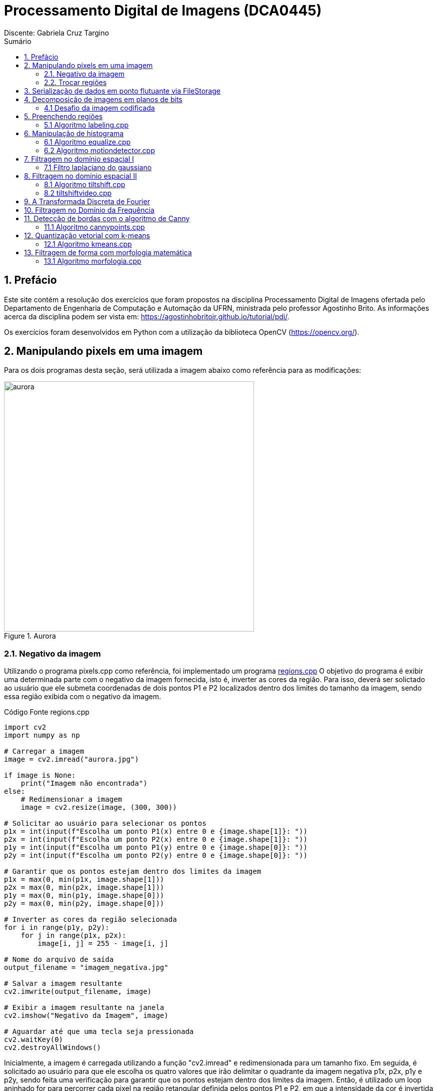 = Processamento Digital de Imagens (DCA0445)
Discente: Gabriela Cruz Targino
:toc: left
:toc-title: Sumário
:doctype: book

== 1. Prefácio

[.text-justify]
Este site contém a resolução dos exercícios que foram propostos na disciplina Processamento Digital de Imagens ofertada pelo Departamento de Engenharia de Computação e Automação da UFRN, ministrada pelo professor Agostinho Brito. As informações acerca da disciplina podem ser vista em: https://agostinhobritojr.github.io/tutorial/pdi/.

Os exercícios foram desenvolvidos em Python com a utilização da biblioteca OpenCV (https://opencv.org/).

== 2. Manipulando pixels em uma imagem
[.text-justify]
Para os dois programas desta seção, será utilizada a imagem abaixo como referência para as modificações:
[#aurora.jpg]
.Aurora
image::aurora.jpg[aurora, 500, 500]


=== 2.1. Negativo da imagem

[.text-justify]
Utilizando o programa pixels.cpp como referência, foi implementado um programa <<regions,regions.cpp>> O objetivo do programa é exibir uma determinada parte com o negativo da imagem fornecida, isto é, inverter as cores da região. Para isso, deverá ser solictado ao usuário que ele submeta coordenadas de dois pontos P1 e P2 localizados dentro dos limites do tamanho da imagem, sendo essa região exibida com o negativo da imagem.

[#regions.cpp]
.Código Fonte regions.cpp
[source,regions]
----
import cv2
import numpy as np

# Carregar a imagem
image = cv2.imread("aurora.jpg")

if image is None:
    print("Imagem não encontrada")
else:
    # Redimensionar a imagem
    image = cv2.resize(image, (300, 300))

# Solicitar ao usuário para selecionar os pontos
p1x = int(input(f"Escolha um ponto P1(x) entre 0 e {image.shape[1]}: "))
p2x = int(input(f"Escolha um ponto P2(x) entre 0 e {image.shape[1]}: "))
p1y = int(input(f"Escolha um ponto P1(y) entre 0 e {image.shape[0]}: "))
p2y = int(input(f"Escolha um ponto P2(y) entre 0 e {image.shape[0]}: "))

# Garantir que os pontos estejam dentro dos limites da imagem
p1x = max(0, min(p1x, image.shape[1]))
p2x = max(0, min(p2x, image.shape[1]))
p1y = max(0, min(p1y, image.shape[0]))
p2y = max(0, min(p2y, image.shape[0]))

# Inverter as cores da região selecionada
for i in range(p1y, p2y):
    for j in range(p1x, p2x):
        image[i, j] = 255 - image[i, j]

# Nome do arquivo de saída
output_filename = "imagem_negativa.jpg"

# Salvar a imagem resultante
cv2.imwrite(output_filename, image)

# Exibir a imagem resultante na janela
cv2.imshow("Negativo da Imagem", image)

# Aguardar até que uma tecla seja pressionada
cv2.waitKey(0)
cv2.destroyAllWindows()
----

[.text-justify]
Inicialmente, a imagem é carregada utilizando a função "cv2.imread" e redimensionada para um tamanho fixo. Em seguida, é solicitado ao usuário para que ele escolha os quatro valores que irão delimitar o quadrante da imagem negativa p1x, p2x, p1y e p2y, sendo feita uma verificação para garantir que os pontos estejam dentro dos limites da imagem. Então, é utilizado um loop aninhado for para percorrer cada pixel na região retangular definida pelos pontos P1 e P2, em que a intensidade da cor é invertida para cada pixel, o que cria uma imagem negativa dentro da região.

[#imagem_negativa.jpg]
.Região negativa
image::imagem_negativa.jpg[imagem_negativa, 300, 300]

=== 2.2. Trocar regiões

[.text-justify]
Utilizando o programa pixels.cpp como referência, foi implementado um programa <<trocaregioes,trocaregioes.cpp>> cujo objetivo é trocar os quadrantes em diagonal na imagem. 

[#trocaregioes.cpp]
.Código Fonte trocaregioes.cpp
[source,trocaregioes]
----
import cv2
import sys
import numpy as np

image = cv2.imread('aurora.jpg', cv2.IMREAD_GRAYSCALE)
if (image is None):
    print("Imagem não encontrada")

# Obter altura e largura da imagem    
altura, largura = image.shape

# Obter os quadrantes da imagem original
primeiroQuadrante = image[0:altura//2,0:largura//2]
segundoQuadrante = image[0:altura//2,largura//2:largura]
terceiroQuadrante = image[altura//2:altura,0:largura//2]
quartoQuadrante = image[altura//2:altura,largura//2:largura]

# Criar uma nova imagem com os quadrantes da imagem original trocados
imgTrocada = np.zeros((altura, largura), np.uint8)   
imgTrocada[0:altura//2,0:largura//2] = quartoQuadrante
imgTrocada[0:altura//2,largura//2:largura] = terceiroQuadrante
imgTrocada[altura//2:altura,0:largura//2] = segundoQuadrante
imgTrocada[altura//2:altura,largura//2:largura] = primeiroQuadrante

# Exibir imagem com quadrantes trocados
cv2.namedWindow('Imagem com Quadrantes Trocados', cv2.WINDOW_AUTOSIZE)
cv2.imshow('Imagem com Quadrantes Trocados', imgTrocada)

# Aguardar até que uma tecla seja pressionada
cv2.waitKey(0)
cv2.destroyAllWindows()
----

[.text-justify]
Para inverter os quadrantes da imagem, primeiro foi necessário obter a altura e largura da imagem a partir do método .shape, para dividi-la em quatro quadrantes em seguida. Então, foi criada uma nova imagem com tons de cinza contendo os quadrantes da imagem original reorganizados em posições opostas.

[#quadrantes_trocados.png]
.Quadrantes trocados
image::quadrantes_trocados.png[quadrantes_trocados]

== 3. Serialização de dados em ponto flutuante via FileStorage

== 4. Decomposição de imagens em planos de bits

=== 4.1 Desafio da imagem codificada
[.text-justify]
Utilizando o programa esteg-encode.cpp como referência, foi implementado um programa <<decodificacao,decodificacao.cpp>>. O objetivo do programa é recuperar a imagem codificada de uma imagem resultante de esteganografia. Para isso, será utilizada a imagem codificada abaixo.

[#esteganografia.png]
.Imagem codificada
image::esteganografia.png[esteganografia]

[#decodificacao.cpp]
.Código Fonte decodificacao.cpp
[source,decodificacao]
----
import cv2

# Carregar a imagem
imagemFinal = cv2.imread("esteganografia.png")

# Verificar se a imagem foi carregada com sucesso
if imagemFinal is None:
    print("Imagem não encontrada")
else:
    # Clonar a imagem para trabalhar com uma cópia
    imagemEscondida = imagemFinal.copy()

    # Exibir a imagem original
    cv2.imshow("", imagemFinal)
    cv2.waitKey()
    cv2.destroyWindow("")

    nbits = 3  # Número de bits para deslocamento

    # Aplicar o deslocamento nos canais de cores
    for i in range(imagemEscondida.shape[0]):
        for j in range(imagemEscondida.shape[1]):
            valEscondida = imagemEscondida[i, j]
            valEscondida[0] = valEscondida[0] << (8 - nbits)
            valEscondida[1] = valEscondida[1] << (8 - nbits)
            valEscondida[2] = valEscondida[2] << (8 - nbits)
            imagemEscondida[i, j] = valEscondida

    # Exibir a imagem com os canais deslocados
    cv2.imshow("", imagemEscondida)
    # Nome do arquivo de saída
    output_filename = "esteganografia_escondida.jpg"

    # Salvar a imagem resultante
    cv2.imwrite(output_filename, imagemEscondida)
    cv2.waitKey()
    cv2.destroyAllWindows()
----

[.text-justify]
O código acima realiza uma operação de deslocamento de bits nos canais de cores de uma imagem como técnica para desvendar a imagem, sendo o número de bits para deslocamento configurado como 3 bits. 

[.text-justify]
Para aplicar o deslocamento nos canais de cores, são utilizados loops aninhados para iterar por todos os pixels da imagem. Para cada pixel, os bits menos significativos da imagem codificada são deslocados à esquerda em (8 - nbits).

[.text-justify]
Como resultado, foi obtida a imagem abaixo:

[#esteganografia_escondida.jpg]
.Imagem decodificada
image::esteganografia_escondida.jpg[esteganografia_escondida]

== 5. Preenchendo regiões
=== 5.1 Algoritmo labeling.cpp
[.text-justify]
Com base no programa labeling.cpp, foi desenvolvido um programa <<preencheregioes,preencheregioes.cpp>> com o objetivo de:

1. Rotular elementos caso existam mais de 255 na imagem;
2. Fazer a contagem de regiões com ou sem buracos internos na imagem. 

[.text-justify]
Para isso, foi utilizado como base a imagem abaixo:

[#bolhas.png]
.Bolhas
image::bolhas.png[bolhas]

[#preencheregioes.cpp]
.Código Fonte preencheregioes.cpp
[source,preencheregioes]
----
import cv2
import numpy as np

# Carregar a imagem em escala de cinza
original = cv2.imread("bolhas.png", cv2.IMREAD_GRAYSCALE)

# Verificar se a imagem foi carregada com sucesso
if original is None:
    print("Imagem não encontrada")
else:
    image = original.copy()
    p = (0, 0)
    n_com_furos = 0
    n_sem_furos = 0

    # Retirar as bolhas que estejam nas bordas
    for i in range(image.shape[0]):
        # Borda esquerda
        if image[i, 0] == 255:
            p = (0, i)
            cv2.floodFill(image, None, p, 0)
        # Borda direita
        if image[i, -1] == 255:
            p = (image.shape[1] - 1, i)
            cv2.floodFill(image, None, p, 0)

    for i in range(image.shape[1]):
        # Borda superior
        if image[0, i] == 255:
            p = (i, 0)
            cv2.floodFill(image, None, p, 0)
        # Borda inferior
        if image[-1, i] == 255:
            p = (i, image.shape[0] - 1)
            cv2.floodFill(image, None, p, 0)

    # Preencher fundo com cor diferente
    p = (0, 0)
    cv2.floodFill(image, None, p, 1)

    # Bolhas com 1 furo ou mais
    for i in range(image.shape[0]):
        for j in range(image.shape[1]):
            if image[i, j] == 0 and image[i - 1, j - 1] == 255:
                n_com_furos += 1

                p = (j - 1, i - 1)
                cv2.floodFill(image, None, p, 80)

                p = (j, i)
                cv2.floodFill(image, None, p, 128)

            # Furos dentro de bolhas já contadas
            if image[i, j] == 255 and image[i - 1, j - 1] == 128:
                p = (j, i)
                cv2.floodFill(image, None, p, 180)

    # Bolhas sem furos
    for i in range(image.shape[0]):
        for j in range(image.shape[1]):
            if image[i, j] == 255:
                n_sem_furos += 1
                p = (j, i)
                cv2.floodFill(image, None, p, 254)
    
    total = n_com_furos + n_sem_furos

    print("Bolhas com furos:", n_com_furos)
    print("Bolhas sem furos:", n_sem_furos)
    print("Total:", total) 

    cv2.imshow("image", image)
    cv2.waitKey(0)
    cv2.destroyAllWindows()
----

[.text-justify]
O programa desenvolvido utiliza o método floodFill para remover as bolhas nas bordas, preenchendo-as com o valor 0 (preto). Em seguida, a cor de fundo foi alterada para um tom de cinza e foi utilizado o floodFill novamente, de modo que, ao detectar um objeto com cor preta por dentro, os pixels da bolha com furo são marcados com valores diferentes para auxiliar na identificação das bolhas com furos. O resultado final pode ser visualizado abaixo:

[#bolhas_final.png]
.Resultado final
image::bolhas_final.png[bolhas_final]

[#contagem_bolhas.png]
.Contagem de bolhas
image::contagem_bolhas.png[contagem_bolhas]

== 6. Manipulação de histograma
=== 6.1 Algoritmo equalize.cpp
[.text-justify]
Neste exercício, foi desenvolvido o código <<equalize,equalize.cpp>> tendo como base o programa histogram.cpp. O objetivo da atividade foi realizar a equalização do histograma de uma imagem capturada pela câmera do computador.

[#equalize.cpp]
.Código Fonte equalize.cpp
[source,equalize]
----
import cv2
import numpy as np

cap = cv2.VideoCapture(0)

if not cap.isOpened():
    print("Imagem não encontrada")
else:
    cap.set(cv2.CAP_PROP_FRAME_WIDTH, 640)
    cap.set(cv2.CAP_PROP_FRAME_HEIGHT, 480)
    width = int(cap.get(cv2.CAP_PROP_FRAME_WIDTH))
    height = int(cap.get(cv2.CAP_PROP_FRAME_HEIGHT))

    print("largura =", width)
    print("altura =", height)

    nbins = 64
    histw = nbins
    histh = nbins // 2

    while True:
        ret, frame = cap.read()

        if not ret:
            break

        # Dividir os canais de cores
        b, g, r = cv2.split(frame)

        # Equalizar o histograma dos canais de cores
        b_eq = cv2.equalizeHist(b)
        g_eq = cv2.equalizeHist(g)
        r_eq = cv2.equalizeHist(r)

        # Mesclar os canais de volta para formar a imagem colorida equalizada
        equalized_frame = cv2.merge([b_eq, g_eq, r_eq])

        cv2.imshow("Resultado", equalized_frame)

        if cv2.waitKey(30) == 27:
            break

    cap.release()
    cv2.destroyAllWindows()
----

[.text-justify]
Para inicializar a câmera do computador, foi utilizado o método "VideoCapture.(0)" do OpenCV, no qual "0" indica o uso da câmera padrão. Cada quadro de vídeo da câmera é lido utilizando o método "read()" e armazenado na variável "frame". Então, o quadro é dividido em seus canais de cores BGR e cada canal é equalizado individualmente utilizando a função "equalizeHist". O resultado do programa pode ser visto abaixo:

[#equalizacao.png]
.Imagem com histograma equalizado
image::equalizacao.png[equalizacao]

=== 6.2 Algoritmo motiondetector.cpp

== 7. Filtragem no domínio espacial I
=== 7.1 Filtro laplaciano do gaussiano
[.text-justify]
Tendo o programa filtroespacial.cpp como referência, foi implementado o programa <<laplauss,laplauss.cpp>> com o objetivo de calcular o laplaciano do gaussiano de imagens capturadas na câmera do computador.

[#laplauss.cpp]
.Código Fonte laplauss.cpp
[source,laplauss]
----
from typing import Match
import numpy as np
import sys
import cv2

# Criar funções para auxiliar no código
class Filtros:
    media = np.array([[0.1111, 0.1111, 0.1111],
                      [0.1111, 0.1111, 0.1111],
                      [0.1111, 0.1111, 0.1111]],dtype=np.float32)
    gauss = np.array([[0.0625,0.125,0.0625],
                      [0.125, 0.25,0.125],
                      [0.0625, 0.125,  0.0625]],dtype=np.float32)
    horizontal = np.array([[-1,0,1],
                           [-2,0,2],
                           [-1,0,1]],dtype=np.float32)
    vertical = np.array([[-1,-2,-1],
                         [0,0,0],
                         [1,2,1]],dtype=np.float32)
    laplace = np.array([[0,-1,0],
                        [-1,4,-1],
                        [0,-1,0]],dtype=np.float32)
    boost = np.array([[0, -1, 0],
                      [-1, 5.2, -1],
                      [0, -1, 0]],dtype=np.float32)

cap = cv2.VideoCapture(0)
if not cap.isOpened():
    sys.exit("Não foi possível abrir a câmera.")

cap.set(cv2.CAP_PROP_FRAME_WIDTH, 640);
cap.set(cv2.CAP_PROP_FRAME_HEIGHT, 480);

absolute = True
doLaplacian = False
mask = Filtros.media

print('Filtragem Media escolhida como padrão')
print("\Press the key correspondent to the filter: \n"
        "a - abs\n"
        "m - mean\n"
        "g - gauss\n"
        "v - vertical\n"
        "h - horizontal\n"
        "l - laplacian\n"
        "b - boost\n"
        "p - gaussian laplacian\n"
        "esc - quit\n")

while True:
    # Capturar frame por frame
    ret, frame = cap.read()
    # Verificar se o frame foi aberto
    if not ret:
        print("Imagem não encontrada.")
        break

    # Trasformar a imagem recebida em escala de cinza
    gray = cv2.cvtColor(frame, cv2.COLOR_BGR2GRAY)
    imageFloat32 = np.array(gray, dtype=np.float32)
    
    # Realizar a filtragem escolhida
    imgFiltrada = cv2.filter2D(imageFloat32,-1,mask, anchor=(1,1))
    
    if(doLaplacian):
        mask = Filtros.laplace
        imgLaplGaussFiltrada = cv2.filter2D(imgFiltrada,-1,mask, anchor=(1,1))
 
        if absolute:
            imgLaplGaussFiltrada = abs(imgLaplGaussFiltrada)
            
        result = np.array(imgLaplGaussFiltrada, dtype=np.uint8)
        
        res = np.hstack((gray, result))
        cv2.imshow('Filtrando', res)
        
        mask = Filtros.gauss
    else:
        if absolute:
            imgFiltrada = abs(imgFiltrada)
    
        result = np.array(imgFiltrada, dtype=np.uint8)
        
        res = np.hstack((gray, result))
        cv2.imshow('Filtrando', res)
    
    key = cv2.waitKey(10)
    if(key == 27):
        break
    elif(key == ord('a')):
        print('abs modificado')
        absolute = not absolutefloat LoG[] = {1,2,1,
               2,-16,2,
               1,2,1};
    elif(key == ord('m')):
        doLaplacian = False
        print('media escolhida')
        mask = Filtros.media
        print(mask)
    elif(key == ord('g')):
        doLaplacian = False
        print('Gauss escolhida')
        mask = Filtros.gauss
        print(mask)
    elif(key == ord('l')):
        doLaplacian = False
        print('Laplacian escolhida')
        mask = Filtros.laplace
        print(mask)
    elif(key == ord('h')):
        doLaplacian = False
        print('Horizontal escolhida')
        mask = Filtros.horizontal
        print(mask)
    elif(key == ord('v')):
        doLaplacian = False
        print('Vertical escolhida')
        mask = Filtros.vertical
    elif(key == ord('b')):
        doLaplacian = False
        print('Boost escolhida')
        mask = Filtros.boost
        print(mask)
    elif(key == ord('p')):
        print('Laplacian Gauss escolhida')
        mask = Filtros.gauss
        print(mask, '/n', Filtros.laplace)
        doLaplacian = True
        
cap.release()
cv2.destroyAllWindows()
----

[.text-justify]
No início do programa, foram definidas as matrizes de diferentes filtros que o usuário pode selecionar para aplicar na imagem. Para aplicar o filtro laplaciano do gaussiano, primeiro é utilizado o filtro gaussiano e, em seguida, o laplaciano. A comparação entre o resultado do laplaciano do gaussiano e o resultado apenas do laplaciano pode ser vista abaixo:

[#laplaciano.png]
.Filtro laplaciano
image::laplaciano.png[laplaciano]
[#laplacianogaussiano.png]
.Filtro laplaciano do gaussiano
image::laplacianogaussiano.png[laplacianogaussiano]

[.text-justify]
É possível observar que, com o filtro laplaciano do gaussiano, a imagem primeiro é suavizada e em seguida as bordas da imagem são realçadas. 

== 8. Filtragem no domínio espacial II
=== 8.1 Algoritmo tiltshift.cpp
[.text-justify]
Com base no programa addweighted.cpp, foi implementado o programa <<tiltshift,tiltshift.cpp>> de modo a implementar três ajustes na tela de interface:

1. Um ajuste para regular a altura da região central que entrará em foco;
2. Um ajuste para regular a força de decaimento da região borrada;
3. Um ajuste para regular a posição vertical do centro da região que entrará em foco.

[#tiltshift.cpp]
.Código Fonte tiltshift.cpp
[source,tiltshift]
----
import cv2
import numpy as np

# Parâmetros iniciais
l1 = -100
l2 = 50
d = 6
centro = 100
matriz_media_tam = 7
altura = 0
largura = 0
slider_altura = 0
slider_altura_max = 100
slider_decaimento = 0
slider_decaimento_max = 100
slider_deslocamento = 0
slider_deslocamento_max = 100
imagem = None
imagem_borrada = None
ponderada = None
ponderada_negativa = None

def addEffect():
    global l1, l2, d, centro, altura, largura, imagem, imagem_borrada, ponderada, ponderada_negativa

    altura, largura, _ = imagem.shape
    centro = slider_deslocamento * altura // 100

    # Calcular a ponderação para o efeito tilt-shift
    for i in range(altura):
        fx = 0.0
        if d != 0:
            fx = -0.5 * (np.tanh((i - centro + l1) / d) - np.tanh((i - centro + l2) / d))
        else:
            fx = -0.5 * (np.tanh((i - centro + l1) / 0.01) - np.tanh((i - centro + l2) / 0.01))

        for j in range(largura):
            ponderada[i, j] = [fx, fx, fx]
            ponderada_negativa[i, j] = [1.0 - fx, 1.0 - fx, 1.0 - fx]

    # Aplicar o efeito ponderado na imagem original e na imagem borrada
    res1 = imagem * ponderada
    res2 = imagem_borrada * ponderada_negativa

    # Combinar as duas imagens resultantes
    resultado = cv2.addWeighted(res1, 1, res2, 1, 0)
    resultado = resultado.astype(np.uint8)

    # Exibir o resultado
    cv2.imshow("tiltshift", resultado)

# Funções para atualizar os parâmetros via trackbars
def on_trackbar_deslocamento(val):
    global slider_deslocamento, centro
    slider_deslocamento = val
    centro = slider_deslocamento * altura // 100
    addEffect()

def on_trackbar_altura(val):
    global slider_altura, l1, l2
    slider_altura = val
    alt = altura * slider_altura // 100
    l1 = -alt // 2
    l2 = alt // 2
    addEffect()

def on_trackbar_decaimento(val):
    global slider_decaimento, d
    slider_decaimento = val
    d = slider_decaimento
    addEffect()

if __name__ == "__main__":
    # Criar uma matriz de filtro de média para borrar a imagem
    media = np.full((matriz_media_tam, matriz_media_tam), 1.0 / (matriz_media_tam * matriz_media_tam), dtype=np.float32)
    masc_media = np.float32(media)

    # Carregar a imagem e aplica um filtro de média
    imagem = cv2.imread("aurora.jpg").astype(np.float32)
    imagem_borrada = cv2.filter2D(imagem, -1, masc_media)

    largura = imagem.shape[1]
    altura = imagem.shape[0]

    ponderada = np.zeros((altura, largura, 3), dtype=np.float32)
    ponderada_negativa = np.zeros((altura, largura, 3), dtype=np.float32)

    # Criar uma janela para exibir o resultado
    cv2.namedWindow("tiltshift", cv2.WINDOW_NORMAL)

    # Criar trackbars para controlar os parâmetros
    cv2.createTrackbar("Altura x {}".format(slider_altura_max), "tiltshift", slider_altura, slider_altura_max, on_trackbar_altura)
    on_trackbar_altura(slider_altura)

    cv2.createTrackbar("Decaimento x {}".format(slider_decaimento_max), "tiltshift", slider_decaimento, slider_decaimento_max, on_trackbar_decaimento)
    on_trackbar_decaimento(slider_decaimento)

    cv2.createTrackbar("Deslocamento x {}".format(slider_deslocamento_max), "tiltshift", slider_deslocamento, slider_deslocamento_max, on_trackbar_deslocamento)
    on_trackbar_deslocamento(slider_deslocamento)

    addEffect()

    cv2.waitKey(0)
    cv2.destroyAllWindows()
----

[.text-justify]
O algoritmo acima para aplica o efeito de tiltshift a uma imagem, isto é, uma técnica de processamento de imagens que cria uma região borrada na figura. O resultado da implementação pode ser visto abaixo:

[#aurora_tiltshift.png]
.Imagem com tiltshift
image::aurora_tiltshift.png[aurora_tiltshift]

=== 8.2 tiltshiftvideo.cpp

== 9. A Transformada Discreta de Fourier

== 10. Filtragem no Domínio da Frequência

== 11. Detecção de bordas com o algoritmo de Canny
=== 11.1 Algoritmo cannypoints.cpp

[.text-justify]
Utilizando os programas canny.cpp e pontilhismo.cpp como referência, foi implementado o programa <<cannypoints,cannypoints.cpp>> com o intuito de usar as bordas produzidas pelo algoritmo de Canny para melhorar a qualidade da imagem pontilhista gerada. 

[#cannypoints.cpp]
.Código Fonte cannypoints.cpp
[source,cannypoints]
----
import numpy as np
import sys
import cv2
import random

# Variaveis globais
top_slider = 100;

# Aplica o filtro de Canny na imagem 
def filtroCanny(img):
    global top_slider, imgCanny
    imgCanny = cv2.Canny(img,top_slider, 3*top_slider)
    return imgCanny


# Cria uma imagem em Pontilhimos
def pontilhismo(img):
    height, width = img.shape
    
    # Pega o valor do raio aleatório
    radius = random.randint(1, 5)
    
    # Cria uma copia da imagem
    imgCopy = img.copy() 
    
    # Interação para criar os circulos aletoriamente
    for i in range(0,height,radius):
        for j in range(0,width,radius):
            number = random.randint(0, 1)
            if number == 1:
                # Pega a cor do pixel no ponto da matriz
                gray = int(img[i][j])
                color = (gray,gray,gray)
                # Cria um circulo com o raio encontrado aleatoriamente
                cv2.circle(imgCopy, (j,i), radius, color, radius)
                # Pega um novo valor para o raio
                radius = random.randint(1, 5)
    
    return imgCopy
            
# Carregar a imagem
img = cv2.imread("aurora.jpg", cv2.IMREAD_GRAYSCALE)

if (img is None):
    sys.exit("Imagem não encontrada.")
    
# Obter as dimensões da imagem
height, width = img.shape

cv2.imshow("Original", img)

# Aplicar o filtro Canny na imagem
imgCanny = filtroCanny(img)
cv2.imshow("Canny", imgCanny)

# Aplicar o pontilhismo na imagem
imgPonti = pontilhismo(img)
cv2.imshow("pontilhismo", imgPonti)

# Aplicar Canny com Pontilhismo
heightPonti, widthPonti = imgPonti.shape
radius = 4 

imgCannyPoint = imgPonti.copy()

for i in range(heightPonti):
    for j in range(widthPonti):
        if (imgCanny[i][j] == 255):
            gray = int(img[i][j])
            color = (gray, gray, gray)
            cv2.circle(imgCannyPoint, (j, i), radius, color, radius)

cv2.imshow("cannypoint", imgCannyPoint)

cv2.waitKey(0)
cv2.destroyAllWindows()
----

[.text-justify]
O código acima realiza as aplicações do filtro de Canny, do pontilhismo e da combinação de Canny com pontilhismo em uma imagem em escala de cinza. A utilização do filtro de Canny é feita a partir da função Canny do OpenCV, enquanto no pontilhismo, a cada iteração, a função percorre a imagem original e, com uma probabilidade de 50%, desenha um círculo de raio aleatório no local, colorindo-o com a intensidade do pixel original. Na combinação do Canny com o pontilhismo, os pixels brancos (bordas) na imagem de Canny (imgCanny) são destacados na imagem de pontilhismo, desenhando círculos brancos ao redor desses pixels. 

[#aurora_cannypoint.png]
.Aplicação do Filtro de Canny e Pontilhismo
image::aurora_cannypoint.png[aurora_cannypoint]

== 12. Quantização vetorial com k-means
=== 12.1 Algoritmo kmeans.cpp

[.text-justify]
A partir do programa kmeans.cpp, foi desenvolvido um programa na qual a execução do código ocorre usando o parâmetro nRodadas=1 e os centros são iniciados de forma aleatória usando o parâmetro KMEANS_RANDOM_CENTERS ao invés de KMEANS_PP_CENTERS. 

[#kmeans.cpp]
.Código Fonte kmeans.cpp
[source,kmeans]
----
import cv2
import numpy as np

# Definição do número de clusters desejados e o número de rodadas do algoritmo k-means
n_clusters = 6
n_rodadas = 1

# Carregar a imagem
img = cv2.imread("aurora.jpg")

if (img is None):
    sys.exit("Imagem não encontrada.")

# Reformatação da matriz de pixels para preparar os dados para o k-means
samples = img.reshape((-1, 3))
samples = np.float32(samples)

# Definição dos critérios de parada para o algoritmo k-means
criteria = (cv2.TERM_CRITERIA_EPS + cv2.TERM_CRITERIA_MAX_ITER, 10000, 0.0001)

# Aplicação do algoritmo k-means aos dados de amostra
_, labels, centers = cv2.kmeans(samples, n_clusters, None, criteria, n_rodadas, cv2.KMEANS_RANDOM_CENTERS)

# Conversão dos centros dos clusters para o tipo de dados uint8
centers = np.uint8(centers)

# Criar imagem segmentada, onde cada pixel é substituído pelo valor do centroide do cluster
segmented_image = centers[labels.flatten()]
segmented_image = segmented_image.reshape(img.shape)

# Exibir da imagem segmentada 
cv2.imshow("clustered image", segmented_image)

# Salvar imagem segmentada
cv2.imwrite("aurora_clustered.jpg", segmented_image)

cv2.waitKey(0)
cv2.destroyAllWindows()
----

[.text-justify]
Conforme solicitado, foram realizadas 10 rodadas diferentes do algoritmo, porém os resultados foram bastante semelhantes, já que no código está definido n_rodadas = 1. Porém, como os centros são iniciados de forma aleatória, eles podem convergir de maneira diferente nas execuções.

[#aurora_clustered.jpg]
.Aplicação do k-means
image::aurora_clustered.jpg[aurora_clustered]

== 13. Filtragem de forma com morfologia matemática
=== 13.1 Algoritmo morfologia.cpp

[.text-justify]
Nesta seção, foi desenvolvido um programa para resolver o problema da pré-filtragem de forma para reconhecimento dos caracteres usando operações morfológicas. Os caracteres estão sendo exibidos da maneira abaixo:

[#digitos.png]
.Caracteres segmentados
image::digitos.png[digitos]

[.text-justify]
O objetivo do programa é exibir os dígitos sem a separação entre os segmentos do visor.

[#morfologia.cpp]
.Código Fonte morfologia.cpp
[source,morfologia]
----
import cv2
import numpy as np
import sys

# Carregar a imagem 
image = cv2.imread("digitos-1.png", cv2.IMREAD_UNCHANGED)

if (image is None):
    sys.exit("Imagem não encontrada.")
else:
    # Aplicar a operação de abertura (MORPH_OPEN) na imagem
    # O segundo argumento é o tipo de operação (elemento estruturante retangular 4x10)
    output = cv2.morphologyEx(image, cv2.MORPH_OPEN, cv2.getStructuringElement(cv2.MORPH_RECT, (4, 10)))

    # Exibir o resultado
    cv2.imshow("digitos", output)

    cv2.waitKey(0)
    cv2.destroyAllWindows()
----

Os resultados podem ser vistos abaixo:

[#digitosok-1.png]
.Digito 1
image::digitosok-1.png[digitosok-1]
[#digitosok-2.png]
.Digito 2
image::digitosok-2.png[digitosok-2]
[#digitosok-3.png]
.Digito 3
image::digitosok-3.png[digitosok-3]
[#digitosok-4.png]
.Digito 4
image::digitosok-4.png[digitosok-4]
[#digitosok-5.png]
.Digito 5
image::digitosok-5.png[digitosok-5]
